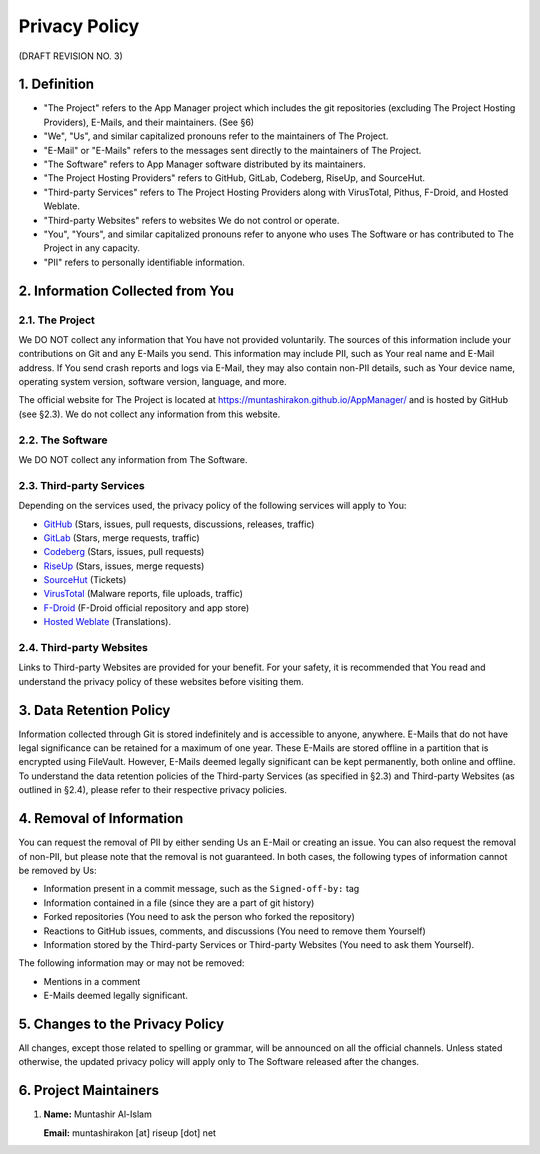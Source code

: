 .. SPDX-License-Identifier: GPL-3.0-or-later OR CC-BY-SA-4.0

==============
Privacy Policy
==============
(DRAFT REVISION NO. 3)

1. Definition
=============

- "The Project" refers to the App Manager project which includes the git
  repositories (excluding The Project Hosting Providers), E-Mails, and their
  maintainers. (See §6)
- "We", "Us", and similar capitalized pronouns refer to the maintainers of
  The Project.
- "E-Mail" or "E-Mails" refers to the messages sent directly to the maintainers
  of The Project.
- "The Software" refers to App Manager software distributed by its maintainers.
- "The Project Hosting Providers" refers to GitHub, GitLab, Codeberg, RiseUp,
  and SourceHut.
- "Third-party Services" refers to The Project Hosting Providers along with
  VirusTotal, Pithus, F-Droid, and Hosted Weblate.
- "Third-party Websites" refers to websites We do not control or operate.
- "You", "Yours", and similar capitalized pronouns refer to anyone who uses
  The Software or has contributed to The Project in any capacity.
- "PII" refers to personally identifiable information.

2. Information Collected from You
=================================

2.1. The Project
---------------
We DO NOT collect any information that You have not provided voluntarily.
The sources of this information include your contributions on Git and any
E-Mails you send.  This information may include PII, such as Your real name
and E-Mail address.  If You send crash reports and logs via E-Mail, they may
also contain non-PII details, such as Your device name, operating system
version, software version, language, and more.

The official website for The Project is located at
https://muntashirakon.github.io/AppManager/ and is hosted by GitHub (see §2.3).
We do not collect any information from this website.

2.2. The Software
-----------------
We DO NOT collect any information from The Software.

2.3. Third-party Services
-------------------------
Depending on the services used, the privacy policy of the following services
will apply to You:

- `GitHub`_ (Stars, issues, pull requests, discussions, releases, traffic)
- `GitLab`_ (Stars, merge requests, traffic)
- `Codeberg`_ (Stars, issues, pull requests)
- `RiseUp`_ (Stars, issues, merge requests)
- `SourceHut`_ (Tickets)
- `VirusTotal`_ (Malware reports, file uploads, traffic)
- `F-Droid`_ (F-Droid official repository and app store)
- `Hosted Weblate`_ (Translations).

2.4. Third-party Websites
-------------------------
Links to Third-party Websites are provided for your benefit.  For your safety,
it is recommended that You read and understand the privacy policy of these
websites before visiting them.

3. Data Retention Policy
========================
Information collected through Git is stored indefinitely and is accessible to
anyone, anywhere.  E-Mails that do not have legal significance can be retained
for a maximum of one year.  These E-Mails are stored offline in a partition
that is encrypted using FileVault.  However, E-Mails deemed legally significant
can be kept permanently, both online and offline.  To understand the data
retention policies of the Third-party Services (as specified in §2.3) and
Third-party Websites (as outlined in §2.4), please refer to their respective
privacy policies.

4. Removal of Information
=========================
You can request the removal of PII by either sending Us an E-Mail or creating
an issue.  You can also request the removal of non-PII, but please note that
the removal is not guaranteed.  In both cases, the following types of
information cannot be removed by Us:

- Information present in a commit message, such as the ``Signed-off-by:`` tag
- Information contained in a file (since they are a part of git history)
- Forked repositories (You need to ask the person who forked the repository)
- Reactions to GitHub issues, comments, and discussions (You need to remove
  them Yourself)
- Information stored by the Third-party Services or Third-party Websites (You
  need to ask them Yourself).

The following information may or may not be removed:

- Mentions in a comment
- E-Mails deemed legally significant.

5. Changes to the Privacy Policy
================================
All changes, except those related to spelling or grammar, will be announced on
all the official channels.  Unless stated otherwise, the updated privacy policy
will apply only to The Software released after the changes.

6. Project Maintainers
======================
1. **Name:** Muntashir Al-Islam

   **Email:** muntashirakon [at] riseup [dot] net

.. _GitHub: https://docs.github.com/en/site-policy/privacy-policies/github-privacy-statement
.. _GitLab: https://about.gitlab.com/privacy/
.. _Codeberg: https://codeberg.org/codeberg/org/src/PrivacyPolicy.md
.. _RiseUp: https://riseup.net/en/privacy-policy
.. _SourceHut: https://man.sr.ht/privacy.md
.. _VirusTotal: https://support.virustotal.com/hc/en-us/articles/115002168385-Privacy-Policy
.. _F-Droid: https://f-droid.org/en/about/#terms-etc
.. _Hosted Weblate: https://hosted.weblate.org/legal/privacy/
